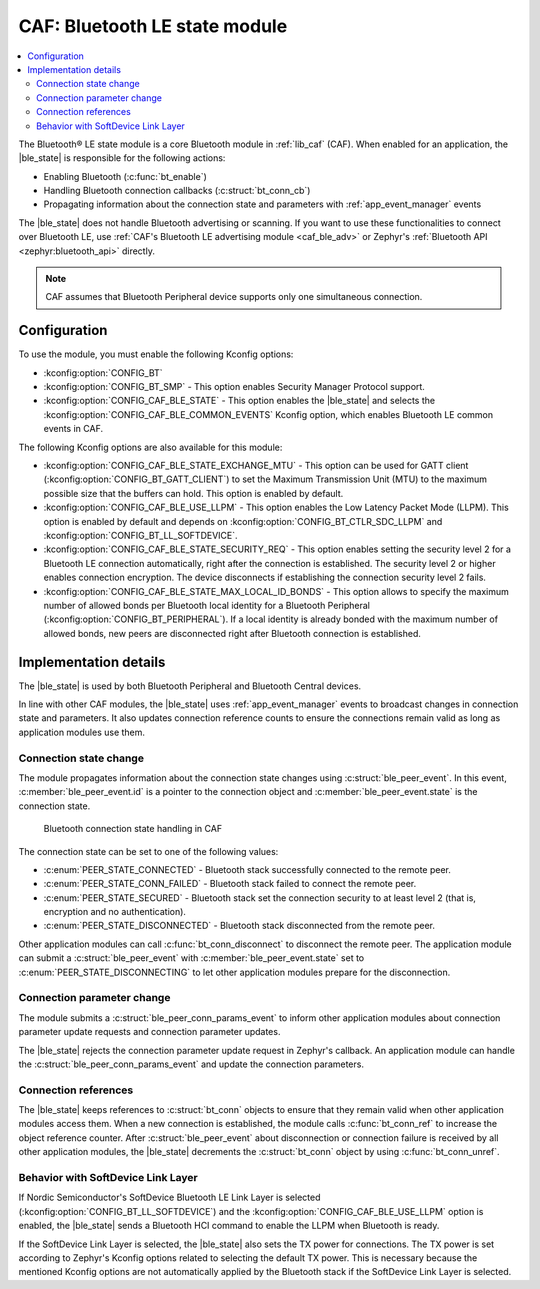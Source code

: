 .. _caf_ble_state:

CAF: Bluetooth LE state module
##############################

.. contents::
   :local:
   :depth: 2

The Bluetooth® LE state module is a core Bluetooth module in :ref:`lib_caf` (CAF).
When enabled for an application, the |ble_state| is responsible for the following actions:

* Enabling Bluetooth (:c:func:`bt_enable`)
* Handling Bluetooth connection callbacks (:c:struct:`bt_conn_cb`)
* Propagating information about the connection state and parameters with :ref:`app_event_manager` events

The |ble_state| does not handle Bluetooth advertising or scanning.
If you want to use these functionalities to connect over Bluetooth LE, use :ref:`CAF's Bluetooth LE advertising module <caf_ble_adv>` or Zephyr's :ref:`Bluetooth API <zephyr:bluetooth_api>` directly.

.. note::
   CAF assumes that Bluetooth Peripheral device supports only one simultaneous connection.

Configuration
*************

To use the module, you must enable the following Kconfig options:

* :kconfig:option:`CONFIG_BT`
* :kconfig:option:`CONFIG_BT_SMP` - This option enables Security Manager Protocol support.
* :kconfig:option:`CONFIG_CAF_BLE_STATE` - This option enables the |ble_state| and selects the :kconfig:option:`CONFIG_CAF_BLE_COMMON_EVENTS` Kconfig option, which enables Bluetooth LE common events in CAF.

The following Kconfig options are also available for this module:

* :kconfig:option:`CONFIG_CAF_BLE_STATE_EXCHANGE_MTU` - This option can be used for GATT client (:kconfig:option:`CONFIG_BT_GATT_CLIENT`) to set the Maximum Transmission Unit (MTU) to the maximum possible size that the buffers can hold.
  This option is enabled by default.
* :kconfig:option:`CONFIG_CAF_BLE_USE_LLPM` - This option enables the Low Latency Packet Mode (LLPM).
  This option is enabled by default and depends on :kconfig:option:`CONFIG_BT_CTLR_SDC_LLPM` and :kconfig:option:`CONFIG_BT_LL_SOFTDEVICE`.
* :kconfig:option:`CONFIG_CAF_BLE_STATE_SECURITY_REQ` - This option enables setting the security level 2 for a Bluetooth LE connection automatically, right after the connection is established.
  The security level 2 or higher enables connection encryption.
  The device disconnects if establishing the connection security level 2 fails.
* :kconfig:option:`CONFIG_CAF_BLE_STATE_MAX_LOCAL_ID_BONDS` - This option allows to specify the maximum number of allowed bonds per Bluetooth local identity for a Bluetooth Peripheral (:kconfig:option:`CONFIG_BT_PERIPHERAL`).
  If a local identity is already bonded with the maximum number of allowed bonds, new peers are disconnected right after Bluetooth connection is established.

Implementation details
**********************

The |ble_state| is used by both Bluetooth Peripheral and Bluetooth Central devices.

In line with other CAF modules, the |ble_state| uses :ref:`app_event_manager` events to broadcast changes in connection state and parameters.
It also updates connection reference counts to ensure the connections remain valid as long as application modules use them.

Connection state change
=======================

The module propagates information about the connection state changes using :c:struct:`ble_peer_event`.
In this event, :c:member:`ble_peer_event.id` is a pointer to the connection object and :c:member:`ble_peer_event.state` is the connection state.

.. figure:: images/caf_ble_state_transitions.svg
   :alt: Bluetooth connection state handling in CAF

   Bluetooth connection state handling in CAF

The connection state can be set to one of the following values:

* :c:enum:`PEER_STATE_CONNECTED` - Bluetooth stack successfully connected to the remote peer.
* :c:enum:`PEER_STATE_CONN_FAILED` - Bluetooth stack failed to connect the remote peer.
* :c:enum:`PEER_STATE_SECURED` - Bluetooth stack set the connection security to at least level 2 (that is, encryption and no authentication).
* :c:enum:`PEER_STATE_DISCONNECTED` - Bluetooth stack disconnected from the remote peer.

Other application modules can call :c:func:`bt_conn_disconnect` to disconnect the remote peer.
The application module can submit a :c:struct:`ble_peer_event` with :c:member:`ble_peer_event.state` set to :c:enum:`PEER_STATE_DISCONNECTING` to let other application modules prepare for the disconnection.

Connection parameter change
===========================

The module submits a :c:struct:`ble_peer_conn_params_event` to inform other application modules about connection parameter update requests and connection parameter updates.

The |ble_state| rejects the connection parameter update request in Zephyr's callback.
An application module can handle the :c:struct:`ble_peer_conn_params_event` and update the connection parameters.

Connection references
=====================

The |ble_state| keeps references to :c:struct:`bt_conn` objects to ensure that they remain valid when other application modules access them.
When a new connection is established, the module calls :c:func:`bt_conn_ref` to increase the object reference counter.
After :c:struct:`ble_peer_event` about disconnection or connection failure is received by all other application modules, the |ble_state| decrements the :c:struct:`bt_conn` object by using :c:func:`bt_conn_unref`.

Behavior with SoftDevice Link Layer
===================================

If Nordic Semiconductor's SoftDevice Bluetooth LE Link Layer is selected (:kconfig:option:`CONFIG_BT_LL_SOFTDEVICE`) and the :kconfig:option:`CONFIG_CAF_BLE_USE_LLPM` option is enabled, the |ble_state| sends a Bluetooth HCI command to enable the LLPM when Bluetooth is ready.

If the SoftDevice Link Layer is selected, the |ble_state| also sets the TX power for connections.
The TX power is set according to Zephyr's Kconfig options related to selecting the default TX power.
This is necessary because the mentioned Kconfig options are not automatically applied by the Bluetooth stack if the SoftDevice Link Layer is selected.
